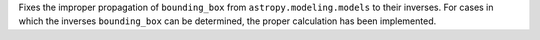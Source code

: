 Fixes the improper propagation of ``bounding_box`` from ``astropy.modeling.models`` to their inverses. For cases in which the inverses ``bounding_box`` can be determined, the proper calculation has been implemented.
